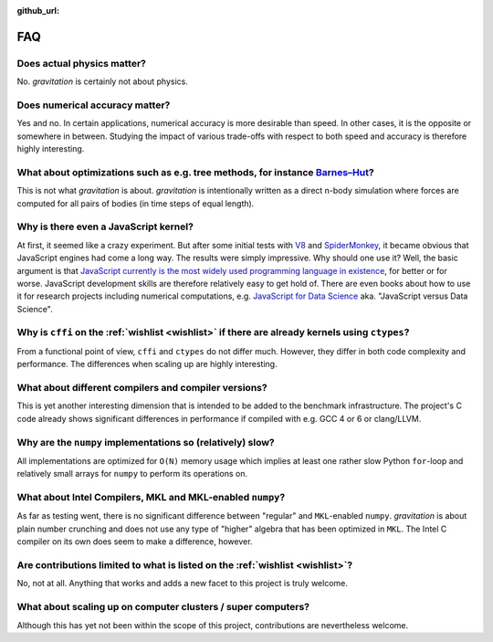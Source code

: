 :github_url:

.. _faq:

FAQ
===

Does actual physics matter?
---------------------------

No. *gravitation* is certainly not about physics.

Does numerical accuracy matter?
-------------------------------

Yes and no. In certain applications, numerical accuracy is more desirable than speed. In other cases, it is the opposite or somewhere in between. Studying the impact of various trade-offs with respect to both speed and accuracy is therefore highly interesting.

What about optimizations such as e.g. tree methods, for instance `Barnes–Hut`_?
-------------------------------------------------------------------------------

This is not what *gravitation* is about. *gravitation* is intentionally written as a direct n-body simulation where forces are computed for all pairs of bodies (in time steps of equal length).

Why is there even a JavaScript kernel?
--------------------------------------

At first, it seemed like a crazy experiment. But after some initial tests with `V8`_ and `SpiderMonkey`_, it became obvious that JavaScript engines had come a long way. The results were simply impressive. Why should one use it? Well, the basic argument is that `JavaScript currently is the most widely used programming language in existence`_, for better or for worse. JavaScript development skills are therefore relatively easy to get hold of. There are even books about how to use it for research projects including numerical computations, e.g. `JavaScript for Data Science`_ aka. "JavaScript versus Data Science".

Why is ``cffi`` on the :ref:`wishlist <wishlist>` if there are already kernels using ``ctypes``?
------------------------------------------------------------------------------------------------

From a functional point of view, ``cffi`` and ``ctypes`` do not differ much. However, they differ in both code complexity and performance. The differences when scaling up are highly interesting.

What about different compilers and compiler versions?
-----------------------------------------------------

This is yet another interesting dimension that is intended to be added to the benchmark infrastructure. The project's C code already shows significant differences in performance if compiled with e.g. GCC 4 or 6 or clang/LLVM.

Why are the ``numpy`` implementations so (relatively) slow?
-----------------------------------------------------------

All implementations are optimized for ``O(N)`` memory usage which implies at least one rather slow Python ``for``-loop and relatively small arrays for ``numpy`` to perform its operations on.

What about Intel Compilers, MKL and MKL-enabled ``numpy``?
----------------------------------------------------------

As far as testing went, there is no significant difference between "regular" and ``MKL``-enabled ``numpy``. *gravitation* is about plain number crunching and does not use any type of "higher" algebra that has been optimized in ``MKL``. The Intel C compiler on its own does seem to make a difference, however.

Are contributions limited to what is listed on the :ref:`wishlist <wishlist>`?
------------------------------------------------------------------------------

No, not at all. Anything that works and adds a new facet to this project is truly welcome.

What about scaling up on computer clusters / super computers?
-------------------------------------------------------------

Although this has yet not been within the scope of this project, contributions are nevertheless welcome.

.. _Barnes–Hut: https://doi.org/10.1038%2F324446a0
.. _V8: https://en.wikipedia.org/wiki/V8_(JavaScript_engine)
.. _SpiderMonkey: https://en.wikipedia.org/wiki/SpiderMonkey
.. _JavaScript currently is the most widely used programming language in existence: https://insights.stackoverflow.com/survey/2021#most-popular-technologies-language-prof
.. _JavaScript for Data Science: https://third-bit.com/js4ds/

